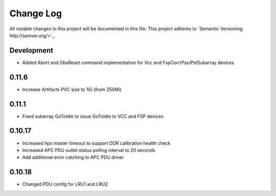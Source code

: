 ############
Change Log
############

All notable changes to this project will be documented in this file.
This project adheres to `Semantic Versioning http://semver.org/>`_.

Development
***********
* Added Abort and ObsReset command implementation for Vcc and 
  FspCorr/Pss/PstSubarray devices

0.11.6
********
* Increase Artifacts PVC size to 1Gi (from 250Mi)

0.11.1
******
* Fixed subarray GoToIdle to issue GoToIdle to VCC and FSP devices

0.10.17
********
* Increased hps master timeout to support DDR calibration health check
* Increased APC PDU outlet status polling interval to 20 seconds
* Add additional error catching to APC PDU driver

0.10.18
********
* Changed PDU config for LRU1 and LRU2
